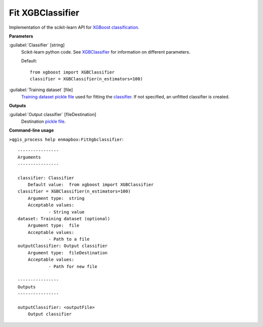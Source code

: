 .. _Fit XGBClassifier:

*****************
Fit XGBClassifier
*****************

Implementation of the scikit-learn API for `XGBoost <https://xgboost.readthedocs.io/en/stable/>`_ `classification <https://enmap-box.readthedocs.io/en/latest/general/glossary.html#term-classification>`_.

**Parameters**


:guilabel:`Classifier` [string]
    Scikit-learn python code. See `XGBClassifier <https://xgboost.readthedocs.io/en/latest/python/python_api.html?highlight=XGBClassifier#xgboost.XGBClassifier>`_ for information on different parameters.

    Default::

        from xgboost import XGBClassifier
        classifier = XGBClassifier(n_estimators=100)

:guilabel:`Training dataset` [file]
    `Training dataset <https://enmap-box.readthedocs.io/en/latest/general/glossary.html#term-training-dataset>`_ `pickle file <https://enmap-box.readthedocs.io/en/latest/general/glossary.html#term-pickle-file>`_ used for fitting the `classifier <https://enmap-box.readthedocs.io/en/latest/general/glossary.html#term-classifier>`_. If not specified, an unfitted classifier is created.

**Outputs**


:guilabel:`Output classifier` [fileDestination]
    Destination `pickle file <https://enmap-box.readthedocs.io/en/latest/general/glossary.html#term-pickle-file>`_.

**Command-line usage**

``>qgis_process help enmapbox:FitXgbclassifier``::

    ----------------
    Arguments
    ----------------
    
    classifier: Classifier
    	Default value:	from xgboost import XGBClassifier
    classifier = XGBClassifier(n_estimators=100)
    	Argument type:	string
    	Acceptable values:
    		- String value
    dataset: Training dataset (optional)
    	Argument type:	file
    	Acceptable values:
    		- Path to a file
    outputClassifier: Output classifier
    	Argument type:	fileDestination
    	Acceptable values:
    		- Path for new file
    
    ----------------
    Outputs
    ----------------
    
    outputClassifier: <outputFile>
    	Output classifier
    
    